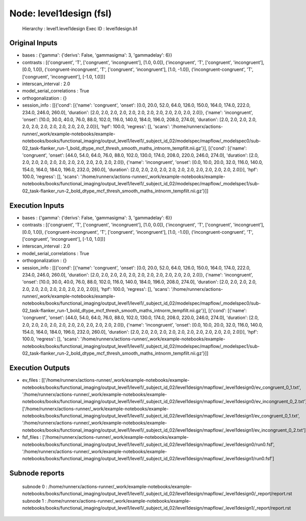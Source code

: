 Node: level1design (fsl)
========================


 Hierarchy : level1.level1design
 Exec ID : level1design.b1


Original Inputs
---------------


* bases : {'gamma': {'derivs': False, 'gammasigma': 3, 'gammadelay': 6}}
* contrasts : [('congruent', 'T', ['congruent', 'incongruent'], [1.0, 0.0]), ('incongruent', 'T', ['congruent', 'incongruent'], [0.0, 1.0]), ('congruent-incongruent', 'T', ['congruent', 'incongruent'], [1.0, -1.0]), ('incongruent-congruent', 'T', ['congruent', 'incongruent'], [-1.0, 1.0])]
* interscan_interval : 2.0
* model_serial_correlations : True
* orthogonalization : {}
* session_info : [[{'cond': [{'name': 'congruent', 'onset': [0.0, 20.0, 52.0, 64.0, 126.0, 150.0, 164.0, 174.0, 222.0, 234.0, 246.0, 260.0], 'duration': [2.0, 2.0, 2.0, 2.0, 2.0, 2.0, 2.0, 2.0, 2.0, 2.0, 2.0, 2.0]}, {'name': 'incongruent', 'onset': [10.0, 30.0, 40.0, 76.0, 88.0, 102.0, 116.0, 140.0, 184.0, 196.0, 208.0, 274.0], 'duration': [2.0, 2.0, 2.0, 2.0, 2.0, 2.0, 2.0, 2.0, 2.0, 2.0, 2.0, 2.0]}], 'hpf': 100.0, 'regress': [], 'scans': '/home/runnerx/actions-runner/_work/example-notebooks/example-notebooks/books/functional_imaging/output_level1/level1/_subject_id_02/modelspec/mapflow/_modelspec0/sub-02_task-flanker_run-1_bold_dtype_mcf_thresh_smooth_maths_intnorm_tempfilt.nii.gz'}], [{'cond': [{'name': 'congruent', 'onset': [44.0, 54.0, 64.0, 76.0, 88.0, 102.0, 130.0, 174.0, 208.0, 220.0, 246.0, 274.0], 'duration': [2.0, 2.0, 2.0, 2.0, 2.0, 2.0, 2.0, 2.0, 2.0, 2.0, 2.0, 2.0]}, {'name': 'incongruent', 'onset': [0.0, 10.0, 20.0, 32.0, 116.0, 140.0, 154.0, 164.0, 184.0, 196.0, 232.0, 260.0], 'duration': [2.0, 2.0, 2.0, 2.0, 2.0, 2.0, 2.0, 2.0, 2.0, 2.0, 2.0, 2.0]}], 'hpf': 100.0, 'regress': [], 'scans': '/home/runnerx/actions-runner/_work/example-notebooks/example-notebooks/books/functional_imaging/output_level1/level1/_subject_id_02/modelspec/mapflow/_modelspec1/sub-02_task-flanker_run-2_bold_dtype_mcf_thresh_smooth_maths_intnorm_tempfilt.nii.gz'}]]


Execution Inputs
----------------


* bases : {'gamma': {'derivs': False, 'gammasigma': 3, 'gammadelay': 6}}
* contrasts : [('congruent', 'T', ['congruent', 'incongruent'], [1.0, 0.0]), ('incongruent', 'T', ['congruent', 'incongruent'], [0.0, 1.0]), ('congruent-incongruent', 'T', ['congruent', 'incongruent'], [1.0, -1.0]), ('incongruent-congruent', 'T', ['congruent', 'incongruent'], [-1.0, 1.0])]
* interscan_interval : 2.0
* model_serial_correlations : True
* orthogonalization : {}
* session_info : [[{'cond': [{'name': 'congruent', 'onset': [0.0, 20.0, 52.0, 64.0, 126.0, 150.0, 164.0, 174.0, 222.0, 234.0, 246.0, 260.0], 'duration': [2.0, 2.0, 2.0, 2.0, 2.0, 2.0, 2.0, 2.0, 2.0, 2.0, 2.0, 2.0]}, {'name': 'incongruent', 'onset': [10.0, 30.0, 40.0, 76.0, 88.0, 102.0, 116.0, 140.0, 184.0, 196.0, 208.0, 274.0], 'duration': [2.0, 2.0, 2.0, 2.0, 2.0, 2.0, 2.0, 2.0, 2.0, 2.0, 2.0, 2.0]}], 'hpf': 100.0, 'regress': [], 'scans': '/home/runnerx/actions-runner/_work/example-notebooks/example-notebooks/books/functional_imaging/output_level1/level1/_subject_id_02/modelspec/mapflow/_modelspec0/sub-02_task-flanker_run-1_bold_dtype_mcf_thresh_smooth_maths_intnorm_tempfilt.nii.gz'}], [{'cond': [{'name': 'congruent', 'onset': [44.0, 54.0, 64.0, 76.0, 88.0, 102.0, 130.0, 174.0, 208.0, 220.0, 246.0, 274.0], 'duration': [2.0, 2.0, 2.0, 2.0, 2.0, 2.0, 2.0, 2.0, 2.0, 2.0, 2.0, 2.0]}, {'name': 'incongruent', 'onset': [0.0, 10.0, 20.0, 32.0, 116.0, 140.0, 154.0, 164.0, 184.0, 196.0, 232.0, 260.0], 'duration': [2.0, 2.0, 2.0, 2.0, 2.0, 2.0, 2.0, 2.0, 2.0, 2.0, 2.0, 2.0]}], 'hpf': 100.0, 'regress': [], 'scans': '/home/runnerx/actions-runner/_work/example-notebooks/example-notebooks/books/functional_imaging/output_level1/level1/_subject_id_02/modelspec/mapflow/_modelspec1/sub-02_task-flanker_run-2_bold_dtype_mcf_thresh_smooth_maths_intnorm_tempfilt.nii.gz'}]]


Execution Outputs
-----------------


* ev_files : [['/home/runnerx/actions-runner/_work/example-notebooks/example-notebooks/books/functional_imaging/output_level1/level1/_subject_id_02/level1design/mapflow/_level1design0/ev_congruent_0_1.txt', '/home/runnerx/actions-runner/_work/example-notebooks/example-notebooks/books/functional_imaging/output_level1/level1/_subject_id_02/level1design/mapflow/_level1design0/ev_incongruent_0_2.txt'], ['/home/runnerx/actions-runner/_work/example-notebooks/example-notebooks/books/functional_imaging/output_level1/level1/_subject_id_02/level1design/mapflow/_level1design1/ev_congruent_0_1.txt', '/home/runnerx/actions-runner/_work/example-notebooks/example-notebooks/books/functional_imaging/output_level1/level1/_subject_id_02/level1design/mapflow/_level1design1/ev_incongruent_0_2.txt']]
* fsf_files : ['/home/runnerx/actions-runner/_work/example-notebooks/example-notebooks/books/functional_imaging/output_level1/level1/_subject_id_02/level1design/mapflow/_level1design0/run0.fsf', '/home/runnerx/actions-runner/_work/example-notebooks/example-notebooks/books/functional_imaging/output_level1/level1/_subject_id_02/level1design/mapflow/_level1design1/run0.fsf']


Subnode reports
---------------


 subnode 0 : /home/runnerx/actions-runner/_work/example-notebooks/example-notebooks/books/functional_imaging/output_level1/level1/_subject_id_02/level1design/mapflow/_level1design0/_report/report.rst
 subnode 1 : /home/runnerx/actions-runner/_work/example-notebooks/example-notebooks/books/functional_imaging/output_level1/level1/_subject_id_02/level1design/mapflow/_level1design1/_report/report.rst

